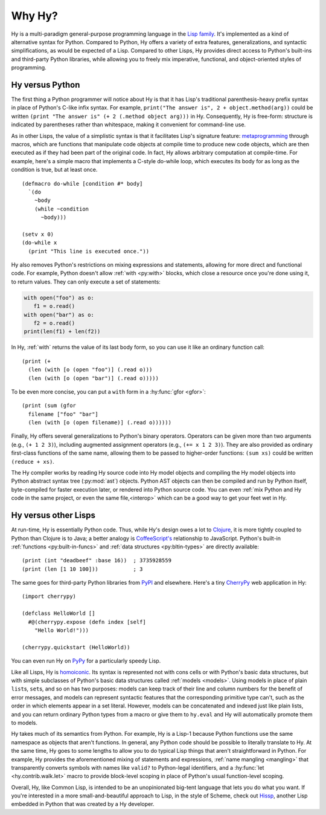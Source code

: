 =======
Why Hy?
=======

Hy is a multi-paradigm general-purpose programming language in the `Lisp family
<https://en.wikipedia.org/wiki/Lisp_(programming_language)>`_. It's implemented
as a kind of alternative syntax for Python. Compared to Python, Hy offers a
variety of extra features, generalizations, and syntactic simplifications, as
would be expected of a Lisp. Compared to other Lisps, Hy provides direct access
to Python's built-ins and third-party Python libraries, while allowing you to
freely mix imperative, functional, and object-oriented styles of programming.


Hy versus Python
----------------

The first thing a Python programmer will notice about Hy is that it has Lisp's
traditional parenthesis-heavy prefix syntax in place of Python's C-like infix
syntax. For example, ``print("The answer is", 2 + object.method(arg))`` could
be written ``(print "The answer is" (+ 2 (.method object arg)))`` in Hy.
Consequently, Hy is free-form: structure is indicated by parentheses rather
than whitespace, making it convenient for command-line use.

As in other Lisps, the value of a simplistic syntax is that it facilitates
Lisp's signature feature: `metaprogramming
<https://en.wikipedia.org/wiki/Metaprogramming>`_ through macros, which are
functions that manipulate code objects at compile time to produce new code
objects, which are then executed as if they had been part of the original code.
In fact, Hy allows arbitrary computation at compile-time. For example, here's a
simple macro that implements a C-style do-while loop, which executes its body
for as long as the condition is true, but at least once.

.. _do-while:

::

    (defmacro do-while [condition #* body]
      `(do
        ~body
        (while ~condition
          ~body)))

    (setv x 0)
    (do-while x
      (print "This line is executed once."))

Hy also removes Python's restrictions on mixing expressions and statements,
allowing for more direct and functional code. For example, Python doesn't allow
:ref:`with <py:with>` blocks, which close a resource once you're done using it,
to return values. They can only execute a set of statements:

.. code-block:: python

    with open("foo") as o:
       f1 = o.read()
    with open("bar") as o:
       f2 = o.read()
    print(len(f1) + len(f2))

In Hy, :ref:`with` returns the value of its last body form, so you can use it
like an ordinary function call::

   (print (+
     (len (with [o (open "foo")] (.read o)))
     (len (with [o (open "bar")] (.read o)))))

To be even more concise, you can put a ``with`` form in a :hy:func:`gfor <gfor>`::

   (print (sum (gfor
     filename ["foo" "bar"]
     (len (with [o (open filename)] (.read o))))))

Finally, Hy offers several generalizations to Python's binary operators.
Operators can be given more than two arguments (e.g., ``(+ 1 2 3)``), including
augmented assignment operators (e.g., ``(+= x 1 2 3)``). They are also provided
as ordinary first-class functions of the same name, allowing them to be passed
to higher-order functions: ``(sum xs)`` could be written ``(reduce + xs)``.

The Hy compiler works by reading Hy source code into Hy model objects and
compiling the Hy model objects into Python abstract syntax tree (:py:mod:`ast`)
objects. Python AST objects can then be compiled and run by Python itself,
byte-compiled for faster execution later, or rendered into Python source code.
You can even :ref:`mix Python and Hy code in the same project, or even the same
file,<interop>` which can be a good way to get your feet wet in Hy.


Hy versus other Lisps
---------------------

At run-time, Hy is essentially Python code. Thus, while Hy's design owes a lot
to `Clojure <https://clojure.org>`_, it is more tightly coupled to Python than
Clojure is to Java; a better analogy is `CoffeeScript's
<https://coffeescript.org>`_ relationship to JavaScript. Python's built-in
:ref:`functions <py:built-in-funcs>` and :ref:`data structures
<py:bltin-types>` are directly available::

    (print (int "deadbeef" :base 16))  ; 3735928559
    (print (len [1 10 100]))           ; 3

The same goes for third-party Python libraries from `PyPI <https://pypi.org>`_
and elsewhere. Here's a tiny `CherryPy <https://cherrypy.org>`_ web application
in Hy::

    (import cherrypy)

    (defclass HelloWorld []
      #@(cherrypy.expose (defn index [self]
        "Hello World!")))

    (cherrypy.quickstart (HelloWorld))

You can even run Hy on `PyPy <https://pypy.org>`_ for a particularly speedy
Lisp.

Like all Lisps, Hy is `homoiconic
<https://en.wikipedia.org/wiki/Homoiconicity>`_. Its syntax is represented not
with cons cells or with Python's basic data structures, but with simple
subclasses of Python's basic data structures called :ref:`models <models>`.
Using models in place of plain ``list``\s, ``set``\s, and so on has two
purposes: models can keep track of their line and column numbers for the
benefit of error messages, and models can represent syntactic features that the
corresponding primitive type can't, such as the order in which elements appear
in a set literal. However, models can be concatenated and indexed just like
plain lists, and you can return ordinary Python types from a macro or give them
to ``hy.eval`` and Hy will automatically promote them to models.

Hy takes much of its semantics from Python. For example, Hy is a Lisp-1 because
Python functions use the same namespace as objects that aren't functions. In
general, any Python code should be possible to literally translate to Hy. At
the same time, Hy goes to some lengths to allow you to do typical Lisp things
that aren't straightforward in Python. For example, Hy provides the
aforementioned mixing of statements and expressions, :ref:`name mangling
<mangling>` that transparently converts symbols with names like ``valid?`` to
Python-legal identifiers, and a :hy:func:`let <hy.contrib.walk.let>` macro to provide block-level scoping
in place of Python's usual function-level scoping.

Overall, Hy, like Common Lisp, is intended to be an unopinionated big-tent
language that lets you do what you want. If you're interested in a more
small-and-beautiful approach to Lisp, in the style of Scheme, check out
`Hissp <https://github.com/gilch/hissp>`_, another Lisp embedded in Python
that was created by a Hy developer.
